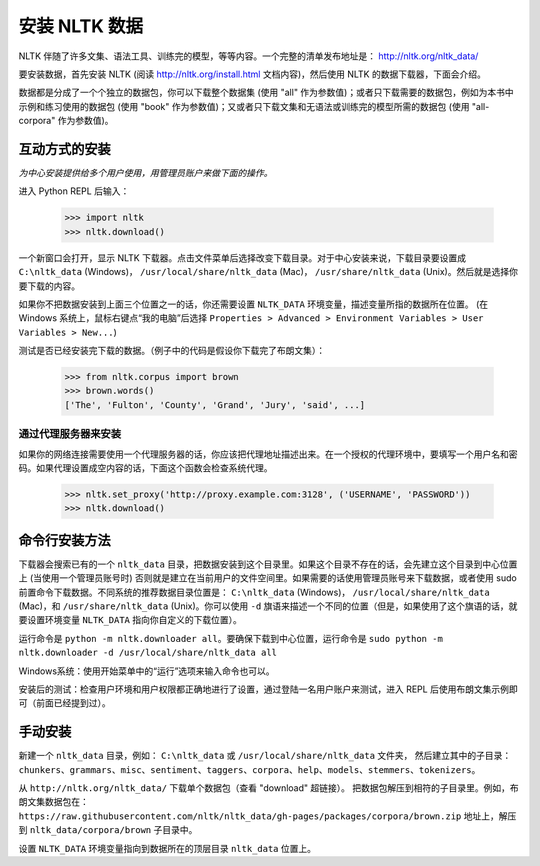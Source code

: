 安装 NLTK 数据
====================

NLTK 伴随了许多文集、语法工具、训练完的模型，等等内容。一个完整的清单发布地址是： http://nltk.org/nltk_data/

要安装数据，首先安装 NLTK (阅读 http://nltk.org/install.html 文档内容)，然后使用 NLTK 的数据下载器，下面会介绍。

数据都是分成了一个个独立的数据包，你可以下载整个数据集 (使用 "all" 作为参数值)；或者只下载需要的数据包，例如为本书中示例和练习使用的数据包 (使用 "book" 作为参数值)；又或者只下载文集和无语法或训练完的模型所需的数据包 (使用 "all-corpora" 作为参数值)。

互动方式的安装
---------------------

*为中心安装提供给多个用户使用，用管理员账户来做下面的操作。*

进入 Python REPL 后输入：

    >>> import nltk
    >>> nltk.download()

一个新窗口会打开，显示 NLTK 下载器。点击文件菜单后选择改变下载目录。对于中心安装来说，下载目录要设置成 ``C:\nltk_data`` (Windows)， ``/usr/local/share/nltk_data`` (Mac)， ``/usr/share/nltk_data`` (Unix)。然后就是选择你要下载的内容。

如果你不把数据安装到上面三个位置之一的话，你还需要设置 ``NLTK_DATA`` 环境变量，描述变量所指的数据所在位置。 (在 Windows 系统上，鼠标右键点“我的电脑”后选择 ``Properties > Advanced > Environment Variables > User Variables > New...``)

测试是否已经安装完下载的数据。（例子中的代码是假设你下载完了布朗文集）：

    >>> from nltk.corpus import brown
    >>> brown.words()
    ['The', 'Fulton', 'County', 'Grand', 'Jury', 'said', ...]

通过代理服务器来安装
~~~~~~~~~~~~~~~~~~~~~~~~~~~~~~~~~

如果你的网络连接需要使用一个代理服务器的话，你应该把代理地址描述出来。在一个授权的代理环境中，要填写一个用户名和密码。如果代理设置成空内容的话，下面这个函数会检查系统代理。

    >>> nltk.set_proxy('http://proxy.example.com:3128', ('USERNAME', 'PASSWORD'))
    >>> nltk.download() 

命令行安装方法
-------------------------

下载器会搜索已有的一个 ``nltk_data`` 目录，把数据安装到这个目录里。如果这个目录不存在的话，会先建立这个目录到中心位置上 (当使用一个管理员账号时) 否则就是建立在当前用户的文件空间里。如果需要的话使用管理员账号来下载数据，或者使用 sudo 前置命令下载数据。不同系统的推荐数据目录位置是： ``C:\nltk_data`` (Windows)， ``/usr/local/share/nltk_data`` (Mac)，和 ``/usr/share/nltk_data`` (Unix)。你可以使用 ``-d`` 旗语来描述一个不同的位置（但是，如果使用了这个旗语的话，就要设置环境变量 ``NLTK_DATA`` 指向你自定义的下载位置）。

运行命令是 ``python -m nltk.downloader all``。要确保下载到中心位置，运行命令是 ``sudo python -m nltk.downloader -d /usr/local/share/nltk_data all``

Windows系统：使用开始菜单中的“运行”选项来输入命令也可以。

安装后的测试：检查用户环境和用户权限都正确地进行了设置，通过登陆一名用户账户来测试，进入 REPL 后使用布朗文集示例即可（前面已经提到过）。

手动安装
-------------------

新建一个 ``nltk_data`` 目录，例如： ``C:\nltk_data`` 或 ``/usr/local/share/nltk_data`` 文件夹，
然后建立其中的子目录： ``chunkers``、``grammars``、``misc``、``sentiment``、``taggers``、``corpora``、``help``、``models``、``stemmers``、``tokenizers``。

从 ``http://nltk.org/nltk_data/`` 下载单个数据包（查看 "download" 超链接）。
把数据包解压到相符的子目录里。例如，布朗文集数据包在：
``https://raw.githubusercontent.com/nltk/nltk_data/gh-pages/packages/corpora/brown.zip`` 地址上，解压到 ``nltk_data/corpora/brown`` 子目录中。

设置 ``NLTK_DATA`` 环境变量指向到数据所在的顶层目录 ``nltk_data`` 位置上。




